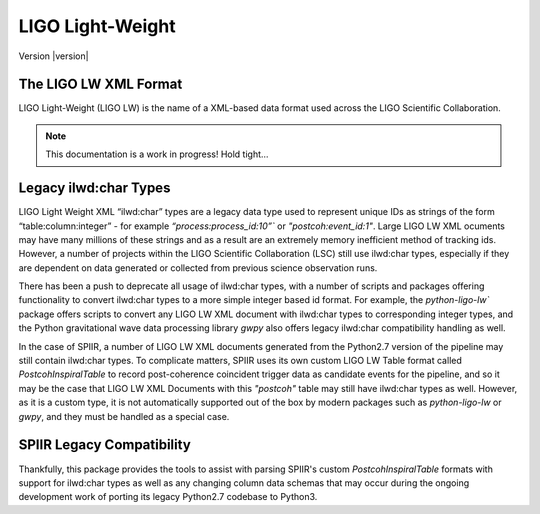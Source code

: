 =================
LIGO Light-Weight
=================

Version |version|

The LIGO LW XML Format
======================

LIGO Light-Weight (LIGO LW) is the name of a XML-based data format used across the LIGO 
Scientific Collaboration.

.. note::
   
   This documentation is a work in progress! Hold tight...


Legacy ilwd:char Types
======================

LIGO Light Weight XML “ilwd:char” types are a legacy data type used to represent unique 
IDs as strings of the form “table:column:integer” - for example 
`“process:process_id:10”`` or  `"postcoh:event_id:1"`. Large LIGO LW XML ocuments may 
have many millions of these  strings and as a result are an extremely memory 
inefficient method of tracking ids. However, a number of projects within the LIGO 
Scientific Collaboration (LSC) still use ilwd:char types, especially if they are 
dependent on data generated or collected from previous science observation runs.

There has been a push to deprecate all usage of ilwd:char types, with a number of 
scripts and packages offering functionality to convert ilwd:char types to a more simple 
integer based id format. For example, the `python-ligo-lw`` package offers scripts to 
convert any LIGO LW XML document with ilwd:char types to corresponding integer types, 
and the Python gravitational wave data processing library `gwpy` also offers legacy 
ilwd:char compatibility handling as well.

In the case of SPIIR, a number of LIGO LW XML documents generated from the Python2.7 
version of the pipeline may still contain ilwd:char types. To complicate matters, SPIIR 
uses its own custom LIGO LW Table format called `PostcohInspiralTable` to record 
post-coherence coincident trigger data as candidate events for the pipeline, and so it 
may be the case that LIGO LW XML Documents with this `"postcoh"` table may still have 
ilwd:char types as well. However, as it is a custom type, it is not automatically 
supported out of the box by modern packages such as `python-ligo-lw` or `gwpy`, and 
they must be handled as a special case.

SPIIR Legacy Compatibility
==========================

Thankfully, this package provides the tools to assist with parsing SPIIR's custom 
`PostcohInspiralTable` formats with support for ilwd:char types as well as any changing 
column data schemas that may occur during the ongoing development work of porting its 
legacy Python2.7 codebase to Python3.